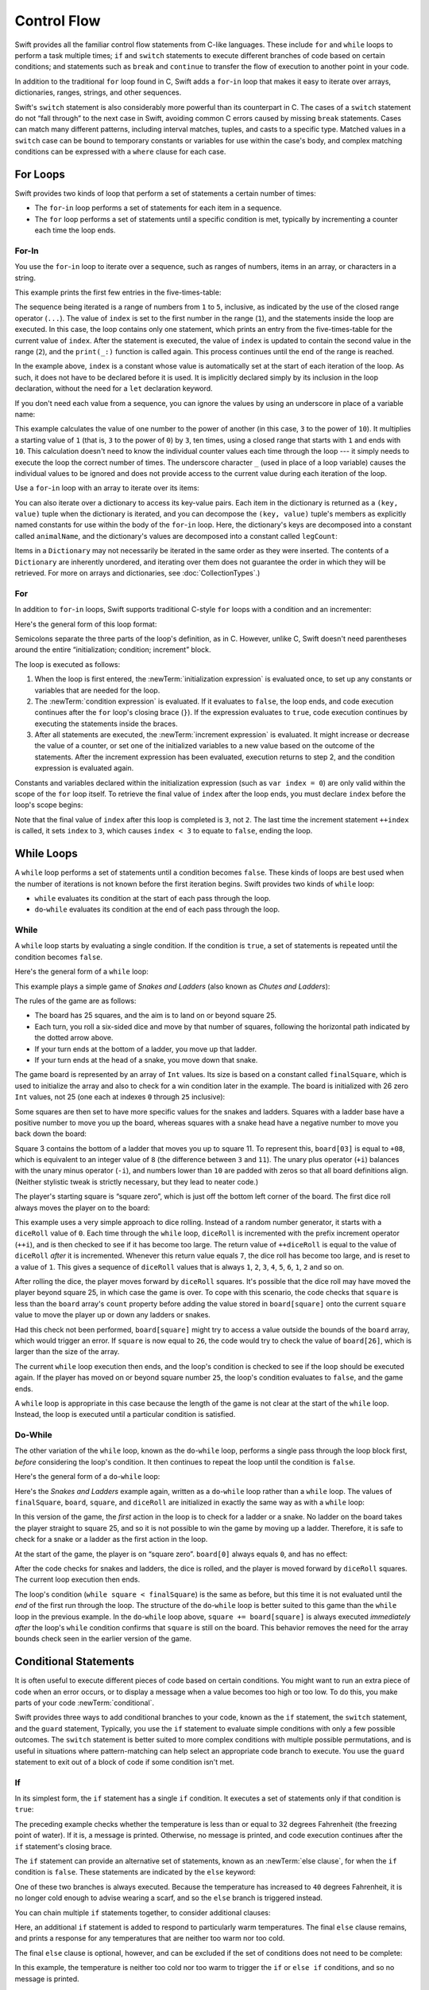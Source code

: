 Control Flow
============

Swift provides all the familiar control flow statements from C-like languages.
These include ``for`` and ``while`` loops to perform a task multiple times;
``if`` and ``switch`` statements
to execute different branches of code based on certain conditions;
and statements such as ``break`` and ``continue``
to transfer the flow of execution to another point in your code.

In addition to the traditional ``for`` loop found in C,
Swift adds a ``for``-``in`` loop that makes it easy to iterate over
arrays, dictionaries, ranges, strings, and other sequences.

.. TODO: add the text below once we have some documentation about Sequence:
   The ``for``-``in`` loop can even be used with your own custom types
   if they conform to the ``Sequence`` protocol.
   <link>

Swift's ``switch`` statement is also considerably more powerful than its counterpart in C.
The cases of a ``switch`` statement do not “fall through” to the next case in Swift,
avoiding common C errors caused by missing ``break`` statements.
Cases can match many different patterns,
including interval matches, tuples, and casts to a specific type.
Matched values in a ``switch`` case can be bound to temporary constants or variables
for use within the case's body,
and complex matching conditions can be expressed with a ``where`` clause for each case.

.. _ControlFlow_ForLoops:

For Loops
---------

Swift provides two kinds of loop
that perform a set of statements a certain number of times:

* The ``for``-``in`` loop performs a set of statements for each item in
  a sequence.
* The ``for`` loop performs a set of statements until
  a specific condition is met, typically by incrementing a counter each time the loop ends.

.. _ControlFlow_ForIn:

For-In
~~~~~~

You use the ``for``-``in`` loop to iterate over a sequence,
such as ranges of numbers, items in an array, or characters in a string.

This example prints the first few entries in the five-times-table:

.. testcode:: forLoops

   -> for index in 1...5 {
         print("\(index) times 5 is \(index * 5)")
      }
   </ 1 times 5 is 5
   </ 2 times 5 is 10
   </ 3 times 5 is 15
   </ 4 times 5 is 20
   </ 5 times 5 is 25

The sequence being iterated is
a range of numbers from ``1`` to ``5``, inclusive,
as indicated by the use of the closed range operator (``...``).
The value of ``index`` is set to the first number in the range (``1``),
and the statements inside the loop are executed.
In this case, the loop contains only one statement,
which prints an entry from the five-times-table for the current value of ``index``.
After the statement is executed,
the value of ``index`` is updated to contain the second value in the range (``2``),
and the ``print(_:)`` function is called again.
This process continues until the end of the range is reached.

In the example above, ``index`` is a constant whose value is automatically set
at the start of each iteration of the loop.
As such, it does not have to be declared before it is used.
It is implicitly declared simply by its inclusion in the loop declaration,
without the need for a ``let`` declaration keyword.

If you don't need each value from a sequence,
you can ignore the values by using an underscore in place of a variable name:

.. testcode:: forLoops

   -> let base = 3
   << // base : Int = 3
   -> let power = 10
   << // power : Int = 10
   -> var answer = 1
   << // answer : Int = 1
   -> for _ in 1...power {
         answer *= base
      }
   -> print("\(base) to the power of \(power) is \(answer)")
   <- 3 to the power of 10 is 59049

This example calculates the value of one number to the power of another
(in this case, ``3`` to the power of ``10``).
It multiplies a starting value of ``1``
(that is, ``3`` to the power of ``0``)
by ``3``, ten times,
using a closed range that starts with ``1`` and ends with ``10``.
This calculation doesn't need to know the individual counter values each time through the loop ---
it simply needs to execute the loop the correct number of times.
The underscore character ``_``
(used in place of a loop variable)
causes the individual values to be ignored
and does not provide access to the current value during each iteration of the loop.

Use a ``for``-``in`` loop with an array to iterate over its items:

.. testcode:: forLoops

   -> let names = ["Anna", "Alex", "Brian", "Jack"]
   << // names : [String] = ["Anna", "Alex", "Brian", "Jack"]
   -> for name in names {
         print("Hello, \(name)!")
      }
   </ Hello, Anna!
   </ Hello, Alex!
   </ Hello, Brian!
   </ Hello, Jack!

You can also iterate over a dictionary to access its key-value pairs.
Each item in the dictionary is returned as a ``(key, value)`` tuple
when the dictionary is iterated,
and you can decompose the ``(key, value)`` tuple's members as explicitly named constants
for use within the body of the ``for``-``in`` loop.
Here, the dictionary's keys are decomposed into a constant called ``animalName``,
and the dictionary's values are decomposed into a constant called ``legCount``:

.. testcode:: forLoops

   -> let numberOfLegs = ["spider": 8, "ant": 6, "cat": 4]
   << // numberOfLegs : [String : Int] = ["ant": 6, "cat": 4, "spider": 8]
   -> for (animalName, legCount) in numberOfLegs {
         print("\(animalName)s have \(legCount) legs")
      }
   </ ants have 6 legs
   </ cats have 4 legs
   </ spiders have 8 legs

Items in a ``Dictionary`` may not necessarily be iterated in the same order as they were inserted.
The contents of a ``Dictionary`` are inherently unordered,
and iterating over them does not guarantee the order in which they will be retrieved.
For more on arrays and dictionaries, see :doc:`CollectionTypes`.)

.. TODO: provide some advice on how to iterate over a Dictionary in order
   (perhaps sorted by key), using a predicate or array sort or some kind.

.. TODO: inclue the note below once we have some documentation for Sequence:
   The examples above use a ``for``-``in`` loop to iterate
   ranges, arrays, dictionaries, and strings.
   However, you can use this syntax to iterate *any* collection,
   including your own classes and collection types,
   as long as they conform to the ``Sequence`` protocol.
   <link to Sequence definition>

.. QUESTION: are there any plans for enums to conform to Sequence?
   If so, they might make for a good example.
   What would the syntax be if they did?
   'for planet in Planet'?

.. TODO: for (index, object) in enumerate(collection)
   and also for i in indices(collection) { collection[i] }

.. _ControlFlow_ForConditionIncrement:

For
~~~

In addition to ``for``-``in`` loops,
Swift supports traditional C-style ``for`` loops with a condition and an incrementer:

.. testcode:: forLoops

   -> for var index = 0; index < 3; ++index {
         print("index is \(index)")
      }
   </ index is 0
   </ index is 1
   </ index is 2

Here's the general form of this loop format:

.. syntax-outline::

   for <#initialization#>; <#condition#>; <#increment#> {
      <#statements#>
   }

Semicolons separate the three parts of the loop's definition, as in C.
However, unlike C, Swift doesn't need parentheses around
the entire “initialization; condition; increment” block.

The loop is executed as follows:

1. When the loop is first entered,
   the :newTerm:`initialization expression` is evaluated once,
   to set up any constants or variables that are needed for the loop.

2. The :newTerm:`condition expression` is evaluated.
   If it evaluates to ``false``, the loop ends,
   and code execution continues after the ``for`` loop's closing brace (``}``).
   If the expression evaluates to ``true``,
   code execution continues by executing the statements inside the braces.

3. After all statements are executed,
   the :newTerm:`increment expression` is evaluated.
   It might increase or decrease the value of a counter,
   or set one of the initialized variables to a new value based on the outcome of the statements.
   After the increment expression has been evaluated,
   execution returns to step 2,
   and the condition expression is evaluated again.

Constants and variables declared within the initialization expression
(such as ``var index = 0``)
are only valid within the scope of the ``for`` loop itself.
To retrieve the final value of ``index`` after the loop ends,
you must declare ``index`` before the loop's scope begins:

.. testcode:: forLoopsOutside
   :compile: true

   -> var index: Int
   -> for index = 0; index < 3; ++index {
         print("index is \(index)")
      }
   </ index is 0
   </ index is 1
   </ index is 2
   -> print("The loop statements were executed \(index) times")
   <- The loop statements were executed 3 times

Note that the final value of ``index`` after this loop is completed is ``3``, not ``2``.
The last time the increment statement ``++index`` is called,
it sets ``index`` to ``3``,
which causes ``index < 3`` to equate to ``false``,
ending the loop.

.. TODO: Need to mention that loop variables are constants by default.

.. _ControlFlow_WhileLoops:

While Loops
-----------

A ``while`` loop performs a set of statements until a condition becomes ``false``.
These kinds of loops are best used when
the number of iterations is not known before the first iteration begins.
Swift provides two kinds of ``while`` loop:

* ``while`` evaluates its condition at the start of each pass through the loop.
* ``do``-``while`` evaluates its condition at the end of each pass through the loop.

.. _ControlFlow_While:

While
~~~~~

A ``while`` loop starts by evaluating a single condition.
If the condition is ``true``,
a set of statements is repeated until the condition becomes ``false``.

Here's the general form of a ``while`` loop:

.. syntax-outline::

   while <#condition#> {
      <#statements#>
   }

This example plays a simple game of *Snakes and Ladders*
(also known as *Chutes and Ladders*):

.. image:: ../images/snakesAndLadders_2x.png
   :align: center

The rules of the game are as follows:

* The board has 25 squares, and the aim is to land on or beyond square 25.
* Each turn, you roll a six-sided dice and move by that number of squares,
  following the horizontal path indicated by the dotted arrow above.
* If your turn ends at the bottom of a ladder, you move up that ladder.
* If your turn ends at the head of a snake, you move down that snake.

.. TODO: update this description to match the look of the final artwork.

The game board is represented by an array of ``Int`` values.
Its size is based on a constant called ``finalSquare``,
which is used to initialize the array
and also to check for a win condition later in the example.
The board is initialized with 26 zero ``Int`` values, not 25
(one each at indexes ``0`` through ``25`` inclusive):

.. testcode:: snakesAndLadders1

   -> let finalSquare = 25
   << // finalSquare : Int = 25
   -> var board = [Int](count: finalSquare + 1, repeatedValue: 0)
   << // board : [(Int)] = [0, 0, 0, 0, 0, 0, 0, 0, 0, 0, 0, 0, 0, 0, 0, 0, 0, 0, 0, 0, 0, 0, 0, 0, 0, 0]

Some squares are then set to have more specific values for the snakes and ladders.
Squares with a ladder base have a positive number to move you up the board,
whereas squares with a snake head have a negative number to move you back down the board:

.. testcode:: snakesAndLadders1

   -> board[03] = +08; board[06] = +11; board[09] = +09; board[10] = +02
   -> board[14] = -10; board[19] = -11; board[22] = -02; board[24] = -08

Square 3 contains the bottom of a ladder that moves you up to square 11.
To represent this, ``board[03]`` is equal to ``+08``,
which is equivalent to an integer value of ``8``
(the difference between ``3`` and ``11``).
The unary plus operator (``+i``) balances with
the unary minus operator (``-i``),
and numbers lower than ``10`` are padded with zeros
so that all board definitions align.
(Neither stylistic tweak is strictly necessary,
but they lead to neater code.)

The player's starting square is “square zero”,
which is just off the bottom left corner of the board.
The first dice roll always moves the player on to the board:

.. testcode:: snakesAndLadders1

   -> var square = 0
   << // square : Int = 0
   -> var diceRoll = 0
   << // diceRoll : Int = 0
   -> while square < finalSquare {
         // roll the dice
         if ++diceRoll == 7 { diceRoll = 1 }
   >>    print("diceRoll is \(diceRoll)")
         // move by the rolled amount
         square += diceRoll
   >>    print("after diceRoll, square is \(square)")
         if square < board.count {
            // if we're still on the board, move up or down for a snake or a ladder
            square += board[square]
   >>       print("after snakes or ladders, square is \(square)")
         }
      }
   -> print("Game over!")
   << diceRoll is 1
   << after diceRoll, square is 1
   << after snakes or ladders, square is 1
   << diceRoll is 2
   << after diceRoll, square is 3
   << after snakes or ladders, square is 11
   << diceRoll is 3
   << after diceRoll, square is 14
   << after snakes or ladders, square is 4
   << diceRoll is 4
   << after diceRoll, square is 8
   << after snakes or ladders, square is 8
   << diceRoll is 5
   << after diceRoll, square is 13
   << after snakes or ladders, square is 13
   << diceRoll is 6
   << after diceRoll, square is 19
   << after snakes or ladders, square is 8
   << diceRoll is 1
   << after diceRoll, square is 9
   << after snakes or ladders, square is 18
   << diceRoll is 2
   << after diceRoll, square is 20
   << after snakes or ladders, square is 20
   << diceRoll is 3
   << after diceRoll, square is 23
   << after snakes or ladders, square is 23
   << diceRoll is 4
   << after diceRoll, square is 27
   << Game over!

This example uses a very simple approach to dice rolling.
Instead of a random number generator,
it starts with a ``diceRoll`` value of ``0``.
Each time through the ``while`` loop,
``diceRoll`` is incremented with the prefix increment operator (``++i``),
and is then checked to see if it has become too large.
The return value of ``++diceRoll`` is equal to
the value of ``diceRoll`` *after* it is incremented.
Whenever this return value equals ``7``,
the dice roll has become too large, and is reset to a value of ``1``.
This gives a sequence of ``diceRoll`` values that is always
``1``, ``2``, ``3``, ``4``, ``5``, ``6``, ``1``, ``2`` and so on.

After rolling the dice, the player moves forward by ``diceRoll`` squares.
It's possible that the dice roll may have moved the player beyond square 25,
in which case the game is over.
To cope with this scenario,
the code checks that ``square`` is less than the ``board`` array's ``count`` property
before adding the value stored in ``board[square]`` onto the current ``square`` value
to move the player up or down any ladders or snakes.

Had this check not been performed,
``board[square]`` might try to access a value outside the bounds of the ``board`` array,
which would trigger an error.
If ``square`` is now equal to ``26``,
the code would try to check the value of ``board[26]``,
which is larger than the size of the array.

The current ``while`` loop execution then ends,
and the loop's condition is checked to see if the loop should be executed again.
If the player has moved on or beyond square number ``25``,
the loop's condition evaluates to ``false``, and the game ends.

A ``while`` loop is appropriate in this case
because the length of the game is not clear at the start of the ``while`` loop.
Instead, the loop is executed until a particular condition is satisfied.

.. _ControlFlow_DoWhile:

Do-While
~~~~~~~~

The other variation of the ``while`` loop,
known as the ``do``-``while`` loop,
performs a single pass through the loop block first,
*before* considering the loop's condition.
It then continues to repeat the loop until the condition is ``false``.

Here's the general form of a ``do``-``while`` loop:

.. syntax-outline::

   do {
      <#statements#>
   } while <#condition#>

Here's the *Snakes and Ladders* example again,
written as a ``do``-``while`` loop rather than a ``while`` loop.
The values of ``finalSquare``, ``board``, ``square``, and ``diceRoll``
are initialized in exactly the same way as with a ``while`` loop:

.. testcode:: snakesAndLadders2

   -> let finalSquare = 25
   << // finalSquare : Int = 25
   -> var board = [Int](count: finalSquare + 1, repeatedValue: 0)
   << // board : [(Int)] = [0, 0, 0, 0, 0, 0, 0, 0, 0, 0, 0, 0, 0, 0, 0, 0, 0, 0, 0, 0, 0, 0, 0, 0, 0, 0]
   -> board[03] = +08; board[06] = +11; board[09] = +09; board[10] = +02
   -> board[14] = -10; board[19] = -11; board[22] = -02; board[24] = -08
   -> var square = 0
   << // square : Int = 0
   -> var diceRoll = 0
   << // diceRoll : Int = 0

In this version of the game,
the *first* action in the loop is to check for a ladder or a snake.
No ladder on the board takes the player straight to square 25,
and so it is not possible to win the game by moving up a ladder.
Therefore, it is safe to check for a snake or a ladder as the first action in the loop.

At the start of the game, the player is on “square zero”.
``board[0]`` always equals ``0``,
and has no effect:

.. testcode:: snakesAndLadders2

   -> do {
         // move up or down for a snake or ladder
         square += board[square]
   >>      print("after snakes or ladders, square is \(square)")
         // roll the dice
         if ++diceRoll == 7 { diceRoll = 1 }
   >>    print("diceRoll is \(diceRoll)")
         // move by the rolled amount
         square += diceRoll
   >>    print("after diceRoll, square is \(square)")
   -> } while square < finalSquare
   -> print("Game over!")
   << after snakes or ladders, square is 0
   << diceRoll is 1
   << after diceRoll, square is 1
   << after snakes or ladders, square is 1
   << diceRoll is 2
   << after diceRoll, square is 3
   << after snakes or ladders, square is 11
   << diceRoll is 3
   << after diceRoll, square is 14
   << after snakes or ladders, square is 4
   << diceRoll is 4
   << after diceRoll, square is 8
   << after snakes or ladders, square is 8
   << diceRoll is 5
   << after diceRoll, square is 13
   << after snakes or ladders, square is 13
   << diceRoll is 6
   << after diceRoll, square is 19
   << after snakes or ladders, square is 8
   << diceRoll is 1
   << after diceRoll, square is 9
   << after snakes or ladders, square is 18
   << diceRoll is 2
   << after diceRoll, square is 20
   << after snakes or ladders, square is 20
   << diceRoll is 3
   << after diceRoll, square is 23
   << after snakes or ladders, square is 23
   << diceRoll is 4
   << after diceRoll, square is 27
   << Game over!

After the code checks for snakes and ladders, the dice is rolled,
and the player is moved forward by ``diceRoll`` squares.
The current loop execution then ends.

The loop's condition (``while square < finalSquare``) is the same as before,
but this time it is not evaluated until the *end* of the first run through the loop.
The structure of the ``do``-``while`` loop is better suited to this game
than the ``while`` loop in the previous example.
In the ``do``-``while`` loop above,
``square += board[square]`` is always executed *immediately after*
the loop's ``while`` condition confirms that ``square`` is still on the board.
This behavior removes the need for the array bounds check
seen in the earlier version of the game.

.. _ControlFlow_ConditionalStatements:

Conditional Statements
----------------------

It is often useful to execute different pieces of code based on certain conditions.
You might want to run an extra piece of code when an error occurs,
or to display a message when a value becomes too high or too low.
To do this, you make parts of your code :newTerm:`conditional`.

Swift provides three ways to add conditional branches to your code,
known as the ``if`` statement,
the ``switch`` statement,
and the ``guard`` statement,
Typically, you use the ``if`` statement
to evaluate simple conditions with only a few possible outcomes.
The ``switch`` statement is better suited to
more complex conditions with multiple possible permutations,
and is useful in situations where pattern-matching can help select
an appropriate code branch to execute.
You use the ``guard`` statement to exit out of a block of code
if some condition isn't met.

.. _ControlFlow_If:

If
~~

In its simplest form,
the ``if`` statement has a single ``if`` condition.
It executes a set of statements only if that condition is ``true``:

.. testcode:: ifElse

   -> var temperatureInFahrenheit = 30
   << // temperatureInFahrenheit : Int = 30
   -> if temperatureInFahrenheit <= 32 {
         print("It's very cold. Consider wearing a scarf.")
      }
   <- It's very cold. Consider wearing a scarf.

The preceding example checks whether the temperature
is less than or equal to 32 degrees Fahrenheit
(the freezing point of water).
If it is, a message is printed.
Otherwise, no message is printed,
and code execution continues after the ``if`` statement's closing brace.

The ``if`` statement can provide an alternative set of statements,
known as an :newTerm:`else clause`,
for when the ``if`` condition is ``false``.
These statements are indicated by the ``else`` keyword:

.. testcode:: ifElse

   -> temperatureInFahrenheit = 40
   -> if temperatureInFahrenheit <= 32 {
         print("It's very cold. Consider wearing a scarf.")
      } else {
         print("It's not that cold. Wear a t-shirt.")
      }
   <- It's not that cold. Wear a t-shirt.

One of these two branches is always executed.
Because the temperature has increased to ``40`` degrees Fahrenheit,
it is no longer cold enough to advise wearing a scarf,
and so the ``else`` branch is triggered instead.

You can chain multiple ``if`` statements together,
to consider additional clauses:

.. testcode:: ifElse

   -> temperatureInFahrenheit = 90
   -> if temperatureInFahrenheit <= 32 {
         print("It's very cold. Consider wearing a scarf.")
      } else if temperatureInFahrenheit >= 86 {
         print("It's really warm. Don't forget to wear sunscreen.")
      } else {
         print("It's not that cold. Wear a t-shirt.")
      }
   <- It's really warm. Don't forget to wear sunscreen.

Here, an additional ``if`` statement is added to respond to particularly warm temperatures.
The final ``else`` clause remains,
and prints a response for any temperatures that are neither too warm nor too cold.

The final ``else`` clause is optional, however,
and can be excluded if the set of conditions does not need to be complete:

.. testcode:: ifElse

   -> temperatureInFahrenheit = 72
   -> if temperatureInFahrenheit <= 32 {
         print("It's very cold. Consider wearing a scarf.")
      } else if temperatureInFahrenheit >= 86 {
         print("It's really warm. Don't forget to wear sunscreen.")
      }

In this example,
the temperature is neither too cold nor too warm to trigger the ``if`` or ``else if`` conditions,
and so no message is printed.

.. _ControlFlow_Switch:

Switch
~~~~~~

A ``switch`` statement considers a value
and compares it against several possible matching patterns.
It then executes an appropriate block of code,
based on the first pattern that matches successfully.
A ``switch`` statement provides an alternative to the ``if`` statement
for responding to multiple potential states.

In its simplest form, a ``switch`` statement compares a value against
one or more values of the same type:

.. syntax-outline::

   switch <#some value to consider#> {
      case <#value 1#>:
         <#respond to value 1#>
      case <#value 2#>,
          <#value 3#>:
         <#respond to value 2 or 3#>
      default:
         <#otherwise, do something else#>
   }

Every ``switch`` statement consists of multiple possible :newTerm:`cases`,
each of which begins with the ``case`` keyword.
In addition to comparing against specific values,
Swift provides several ways for each case to specify
more complex matching patterns.
These options are described later in this section.

The body of each ``switch`` case is a separate branch of code execution,
in a similar manner to the branches of an ``if`` statement.
The ``switch`` statement determines which branch should be selected.
This is known as :newTerm:`switching` on the value that is being considered.

Every ``switch`` statement must be :newTerm:`exhaustive`.
That is, every possible value of the type being considered
must be matched by one of the ``switch`` cases.
If it is not appropriate to provide a ``switch`` case for every possible value,
you can define a default catch-all case to cover any values that are not addressed explicitly.
This catch-all case is indicated by the keyword ``default``,
and must always appear last.

This example uses a ``switch`` statement to consider
a single lowercase character called ``someCharacter``:

.. testcode:: switch

   -> let someCharacter: Character = "e"
   << // someCharacter : Character = "e"
   -> switch someCharacter {
         case "a", "e", "i", "o", "u":
            print("\(someCharacter) is a vowel")
         case "b", "c", "d", "f", "g", "h", "j", "k", "l", "m",
            "n", "p", "q", "r", "s", "t", "v", "w", "x", "y", "z":
            print("\(someCharacter) is a consonant")
         default:
            print("\(someCharacter) is not a vowel or a consonant")
      }
   <- e is a vowel

The ``switch`` statement's first case matches
all five lowercase vowels in the English language.
Similarly, its second case matches all lowercase English consonants.

It is not practical to write all other possible characters as part of a ``switch`` case,
and so this ``switch`` statement provides a ``default`` case
to match all other characters that are not vowels or consonants.
This provision ensures that the ``switch`` statement is exhaustive.

.. _ControlFlow_NoImplicitFallthrough:

No Implicit Fallthrough
_______________________

In contrast with ``switch`` statements in C and Objective-C,
``switch`` statements in Swift do not
fall through the bottom of each case and into the next one by default.
Instead, the entire ``switch`` statement finishes its execution
as soon as the first matching ``switch`` case is completed,
without requiring an explicit ``break`` statement.
This makes the ``switch`` statement safer and easier to use than in C,
and avoids executing more than one ``switch`` case by mistake.

.. note::

   Although ``break`` is not required in Swift,
   you can still use a ``break`` statement to match and ignore a particular case,
   or to break out of a matched case before that case has completed its execution.
   See :ref:`ControlFlow_BreakInASwitchStatement` for details.

The body of each case *must* contain at least one executable statement.
It is not valid to write the following code, because the first case is empty:

.. testcode:: noFallthrough

   -> let anotherCharacter: Character = "a"
   << // anotherCharacter : Character = "a"
   -> switch anotherCharacter {
         case "a":
         case "A":
            print("The letter A")
         default:
            print("Not the letter A")
      }
   !! <REPL Input>:2:6: error: 'case' label in a 'switch' should have at least one executable statement
   !!          case "a":
   !!          ^~~~~~~~~
   // this will report a compile-time error

Unlike a ``switch`` statement in C,
this ``switch`` statement does not match both ``"a"`` and ``"A"``.
Rather, it reports a compile-time error that ``case "a":``
does not contain any executable statements.
This approach avoids accidental fallthrough from one case to another,
and makes for safer code that is clearer in its intent.

Multiple matches for a single ``switch`` case can be separated by commas,
and can be written over multiple lines if the list is long:

.. syntax-outline::

   switch <#some value to consider#> {
      case <#value 1#>,
          <#value 2#>:
         <#statements#>
   }

.. note::

   To opt in to fallthrough behavior for a particular ``switch`` case,
   use the ``fallthrough`` keyword,
   as described in :ref:`ControlFlow_Fallthrough`.

.. _ControlFlow_RangeMatching:

Interval Matching
_________________

Values in ``switch`` cases can be checked for their inclusion in an interval.
This example uses number intervals
to provide a natural-language count for numbers of any size:

.. REFERENCE
   Saturn has 62 moons with confirmed orbits.

.. testcode:: intervalMatching
   :compile: true

   -> let approximateCount = 62
   -> let countedThings = "moons orbiting Saturn"
   -> var naturalCount: String
   -> switch approximateCount {
      case 0:
          naturalCount = "no"
      case 1..<5:
          naturalCount = "a few"
      case 5..<12:
          naturalCount = "several"
      case 12..<100:
          naturalCount = "dozens of"
      case 100..<1000:
          naturalCount = "hundreds of"
      default:
          naturalCount = "many"
      }
   -> print("There are \(naturalCount) \(countedThings).")
   <- There are dozens of moons orbiting Saturn.

In the above example, ``approximateCount`` is evaluated in a ``switch`` statement.
Each ``case`` compares that value to a number or interval.
Because the value of ``approximateCount`` falls between 12 and 100,
``naturalCount`` is assigned the value ``"dozens of"``,
and execution is transferred out of the ``switch`` statement.

.. note::

   Both the closed range operator (``...``)
   and half-open range operator (``..<``)
   functions are overloaded to return either an
   ``IntervalType`` or ``Range``.
   An interval can determine whether it contains a particular element,
   such as when matching a ``switch`` statement ``case``.
   A range is a collection of consecutive values,
   which can be iterated on in a ``for-in`` statement.

.. _ControlFlow_Tuples:

Tuples
______

You can use tuples to test multiple values in the same ``switch`` statement.
Each element of the tuple can be tested against a different value or interval of values.
Alternatively, use the underscore (``_``) identifier to match any possible value.

The example below takes an (x, y) point,
expressed as a simple tuple of type ``(Int, Int)``,
and categorizes it on the graph that follows the example:

.. testcode:: tuples

   -> let somePoint = (1, 1)
   << // somePoint : (Int, Int) = (1, 1)
   -> switch somePoint {
         case (0, 0):
            print("(0, 0) is at the origin")
         case (_, 0):
            print("(\(somePoint.0), 0) is on the x-axis")
         case (0, _):
            print("(0, \(somePoint.1)) is on the y-axis")
         case (-2...2, -2...2):
            print("(\(somePoint.0), \(somePoint.1)) is inside the box")
         default:
            print("(\(somePoint.0), \(somePoint.1)) is outside of the box")
      }
   <- (1, 1) is inside the box

.. image:: ../images/coordinateGraphSimple_2x.png
   :align: center

The ``switch`` statement determines if the point is
at the origin (0, 0);
on the red x-axis;
on the orange y-axis;
inside the blue 4-by-4 box centered on the origin;
or outside of the box.

Unlike C, Swift allows multiple ``switch`` cases to consider the same value or values.
In fact, the point (0, 0) could match all *four* of the cases in this example.
However, if multiple matches are possible,
the first matching case is always used.
The point (0, 0) would match ``case (0, 0)`` first,
and so all other matching cases would be ignored.

.. _ControlFlow_ValueBindings:

Value Bindings
______________

A ``switch`` case can bind the value or values it matches to temporary constants or variables,
for use in the body of the case.
This is known as :newTerm:`value binding`,
because the values are “bound” to temporary constants or variables within the case's body.

The example below takes an (x, y) point,
expressed as a tuple of type ``(Int, Int)``
and categorizes it on the graph that follows:

.. testcode:: valueBindings

   -> let anotherPoint = (2, 0)
   << // anotherPoint : (Int, Int) = (2, 0)
   -> switch anotherPoint {
         case (let x, 0):
            print("on the x-axis with an x value of \(x)")
         case (0, let y):
            print("on the y-axis with a y value of \(y)")
         case let (x, y):
            print("somewhere else at (\(x), \(y))")
      }
   <- on the x-axis with an x value of 2

.. image:: ../images/coordinateGraphMedium_2x.png
   :align: center

The ``switch`` statement determines if the point is
on the red x-axis,
on the orange y-axis,
or elsewhere, on neither axis.

The three ``switch`` cases declare placeholder constants ``x`` and ``y``,
which temporarily take on one or both tuple values from ``anotherPoint``.
The first case, ``case (let x, 0)``,
matches any point with a ``y`` value of ``0``
and assigns the point's ``x`` value to the temporary constant ``x``.
Similarly, the second case, ``case (0, let y)``,
matches any point with an ``x`` value of ``0``
and assigns the point's ``y`` value to the temporary constant ``y``.

Once the temporary constants are declared,
they can be used within the case's code block.
Here, they are used as shorthand for printing the values with the ``print(_:)`` function.

Note that this ``switch`` statement does not have a ``default`` case.
The final case, ``case let (x, y)``,
declares a tuple of two placeholder constants that can match any value.
As a result, it matches all possible remaining values,
and a ``default`` case is not needed to make the ``switch`` statement exhaustive.

In the example above,
``x`` and ``y`` are declared as constants with the ``let`` keyword,
because there is no need to modify their values within the body of the case.
However, they could have been declared as variables instead, with the ``var`` keyword.
If this had been done, a temporary variable would have been created
and initialized with the appropriate value.
Any changes to that variable would only have an effect within the body of the case.

.. _ControlFlow_Where:

Where
_____

A ``switch`` case can use a ``where`` clause to check for additional conditions.

The example below categorizes an (x, y) point on the following graph:

.. testcode:: where

   -> let yetAnotherPoint = (1, -1)
   << // yetAnotherPoint : (Int, Int) = (1, -1)
   -> switch yetAnotherPoint {
         case let (x, y) where x == y:
            print("(\(x), \(y)) is on the line x == y")
         case let (x, y) where x == -y:
            print("(\(x), \(y)) is on the line x == -y")
         case let (x, y):
            print("(\(x), \(y)) is just some arbitrary point")
      }
   <- (1, -1) is on the line x == -y

.. image:: ../images/coordinateGraphComplex_2x.png
   :align: center

The ``switch`` statement determines if the point is
on the green diagonal line where ``x == y``,
on the purple diagonal line where ``x == -y``,
or neither.

The three ``switch`` cases declare placeholder constants ``x`` and ``y``,
which temporarily take on the two tuple values from ``yetAnotherPoint``.
These constants are used as part of a ``where`` clause,
to create a dynamic filter.
The ``switch`` case matches the current value of ``point``
only if the ``where`` clause's condition evaluates to ``true`` for that value.

As in the previous example, the final case matches all possible remaining values,
and so a ``default`` case is not needed to make the ``switch`` statement exhaustive.

.. _ControlFlow_Guard:

Guard
~~~~~

A ``guard`` statement, like an ``if`` statement,
executes statements depending on the Boolean value of an expression.
You use a ``guard`` statement to require that a condition must be true
in order for the code after it to be executed.
If that condition is not met, the code inside the ``else`` branch
lets you handle the violated condition by
exiting out of the current block of code.

.. testcode:: guard

   -> func doubleSmallNumber(number: Int) -> String {
          guard number < 10  else {
              return "That's not a small number!"
          }

          let double = 2 * number
          let result = "Double \(number) is \(double)."
          return(result)
      }
   -> print(doubleSmallNumber(100))
   <- That's not a small number!
   -> print(doubleSmallNumber(3))
   <- Double 3 is 6.



..
   -> func doubleLastNumber(numbers: [Int]) -> Int? {
          guard let lastNumber = numbers.last else {
              return nil
          }
          return lastNumber * 2
      }
   >> doubleLastNumber([])
   <$ : Int? = nil
   >> doubleLastNumber([1, 2, 3])
   <$ : Int? = Optional(6)





If the condition of a ``guard`` statement is false,
the code inside the ``else`` statement runs;
otherwise, code execution continues after the ``guard`` statement's closing brace.


Guard statements make your code easier to read
by letting you specify a condition that needs to be met
in order for the following code to execute,
and handling the case when that condition is not met inside an ``else`` block.
You could do this using ``if`` statements,
but that approach is harder to read
because you have to write the code that's typically executed
inside the body of the ``if`` statement.
The following listing shows the same function written both ways:

.. testcode:: guard

   -> func addFirstAndLastWithIf(numbers: [Int]) -> Int? {
          if let first = numbers.first {
              if let last = numbers.last {
                  return first + last
              } else {
                  return nil
              }
          } else {
              return nil
          }
      }
   >> addFirstAndLastWithIf([])
   <$ : Int? = nil
   >> addFirstAndLastWithIf([1, 2, 3])
   <$ : Int? = Optional(4)
   ---
   -> func addFirstAndLastWithGuard(numbers: [Int]) -> Int? {
          guard let first = numbers.first else {
              return nil
          }
          guard let last = numbers.last else {
              return nil
          }
          return first + last
      }
   >> addFirstAndLastWithGuard([])
   <$ : Int? = nil
   >> addFirstAndLastWithGuard([1, 2, 3])
   <$ : Int? = Optional(4)

The preceding example 

The ``else`` block of a ``guard`` statement must exit out of the current block of code.
It can use a flow control statement such as ``return``, ``break``, or ``continue``,
or it can call a function that doesn't return such as ``fatalError()``.

Notice that the path of execution is opposite:
In the version that uses ``if``,
the most common case where the list of numbers is not empty
the ``lastNumber`` constant is available inside the first branch of the optional binding,
but in the version that uses ``guard``
the ``lastNumber`` constant is available on every line after the ``guard`` statement.

Guard statements help make your code easier to read
when you use them instead of putting the entire body of a function
inside an optional binding
or using nested optional bindings.

.. _ControlFlow_ControlTransferStatements:

Control Transfer Statements
---------------------------

:newTerm:`Control transfer statements` change the order in which your code is executed,
by transferring control from one piece of code to another.
Swift has four control transfer statements:

* ``continue``
* ``break``
* ``fallthrough``
* ``return``

The ``continue``, ``break``, and ``fallthrough`` statements are described below.
The ``return`` statement is described in :doc:`Functions`.

.. _ControlFlow_Continue:

Continue
~~~~~~~~

The ``continue`` statement tells a loop to stop what it is doing
and start again at the beginning of the next iteration through the loop.
It says “I am done with the current loop iteration”
without leaving the loop altogether.

.. note::

   In a ``for`` loop with a condition and incrementer,
   the loop's incrementer is still evaluated after calling the ``continue`` statement.
   The loop itself continues to work as usual;
   only the code within the loop's body is skipped.

The following example removes all vowels and spaces from a lowercase string
to create a cryptic puzzle phrase:

.. testcode:: continue

   -> let puzzleInput = "great minds think alike"
   << // puzzleInput : String = "great minds think alike"
   -> var puzzleOutput = ""
   << // puzzleOutput : String = ""
   -> for character in puzzleInput.characters {
         switch character {
            case "a", "e", "i", "o", "u", " ":
               continue
            default:
               puzzleOutput.append(character)
         }
      }
   -> print(puzzleOutput)
   <- grtmndsthnklk

The code above calls the ``continue`` keyword whenever it matches a vowel or a space,
causing the current iteration of the loop to end immediately
and to jump straight to the start of the next iteration.
This behavior enables the switch block to match (and ignore) only
the vowel and space characters,
rather than requiring the block to match every character that should get printed.

.. _ControlFlow_Break:

Break
~~~~~

The ``break`` statement ends execution of an entire control flow statement immediately.
The ``break`` statement can be used inside a ``switch`` statement or loop statement
when you want to terminate the execution of the ``switch`` or loop statement
earlier than would otherwise be the case.

.. _ControlFlow_BreakInALoop:

Break in a Loop Statement
_________________________

When used inside a loop statement,
``break`` ends the loop's execution immediately,
and transfers control to the first line of code after the loop's closing brace (``}``).
No further code from the current iteration of the loop is executed,
and no further iterations of the loop are started.

.. TODO: I need an example here.

.. _ControlFlow_BreakInASwitchStatement:

Break in a Switch Statement
___________________________

When used inside a ``switch`` statement,
``break`` causes the ``switch`` statement to end its execution immediately,
and to transfer control to the first line of code after
the ``switch`` statement's closing brace (``}``).

This behavior can be used to match and ignore one or more cases in a ``switch`` statement.
Because Swift's ``switch`` statement is exhaustive
and does not allow empty cases,
it is sometimes necessary to deliberately match and ignore a case
in order to make your intentions explicit.
You do this by writing the ``break`` statement as the entire body of the case you want to ignore.
When that case is matched by the ``switch`` statement,
the ``break`` statement inside the case ends the ``switch`` statement's execution immediately.

.. note::

   A ``switch`` case that only contains a comment is reported as a compile-time error.
   Comments are not statements and do not cause a ``switch`` case to be ignored.
   Always use a ``break`` statement to ignore a ``switch`` case.

The following example switches on a ``Character`` value
and determines whether it represents a number symbol in one of four languages.
Multiple values are covered in a single ``switch`` case for brevity:

.. testcode:: breakInASwitchStatement

   -> let numberSymbol: Character = "三"  // Simplified Chinese for the number 3
   << // numberSymbol : Character = "三"
   -> var possibleIntegerValue: Int?
   << // possibleIntegerValue : Int? = nil
   -> switch numberSymbol {
         case "1", "١", "一", "๑":
            possibleIntegerValue = 1
         case "2", "٢", "二", "๒":
            possibleIntegerValue = 2
         case "3", "٣", "三", "๓":
            possibleIntegerValue = 3
         case "4", "٤", "四", "๔":
            possibleIntegerValue = 4
         default:
            break
      }
   -> if let integerValue = possibleIntegerValue {
         print("The integer value of \(numberSymbol) is \(integerValue).")
      } else {
         print("An integer value could not be found for \(numberSymbol).")
      }
   <- The integer value of 三 is 3.

This example checks ``numberSymbol`` to determine whether it is
a Latin, Arabic, Chinese, or Thai symbol for
the numbers ``1`` to ``4``.
If a match is found,
one of the ``switch`` statement's cases sets
an optional ``Int?`` variable called ``possibleIntegerValue``
to an appropriate integer value.

After the switch statement completes its execution,
the example uses optional binding to determine whether a value was found.
The ``possibleIntegerValue`` variable has an implicit initial value of ``nil``
by virtue of being an optional type,
and so the optional binding will succeed only
if ``possibleIntegerValue`` was set to an actual value
by one of the ``switch`` statement's first four cases.

It is not practical to list every possible ``Character`` value in the example above,
so a ``default`` case provides a catchall for any characters that are not matched.
This ``default`` case does not need to perform any action,
and so it is written with a single ``break`` statement as its body.
As soon as the ``default`` case is matched,
the ``break`` statement ends the ``switch`` statement's execution,
and code execution continues from the ``if let`` statement.

.. _ControlFlow_Fallthrough:

Fallthrough
~~~~~~~~~~~

Switch statements in Swift do not fall through the bottom of each case and into the next one.
Instead, the entire switch statement completes its execution as soon as the first matching case is completed.
By contrast, C requires you to insert an explicit ``break`` statement
at the end of every ``switch`` case to prevent fallthrough.
Avoiding default fallthrough means that Swift ``switch`` statements are
much more concise and predictable than their counterparts in C,
and thus they avoid executing multiple ``switch`` cases by mistake.

If you really need C-style fallthrough behavior,
you can opt in to this behavior on a case-by-case basis with the ``fallthrough`` keyword.
The example below uses ``fallthrough`` to create a textual description of a number:

.. testcode:: fallthrough

   -> let integerToDescribe = 5
   << // integerToDescribe : Int = 5
   -> var description = "The number \(integerToDescribe) is"
   << // description : String = "The number 5 is"
   -> switch integerToDescribe {
         case 2, 3, 5, 7, 11, 13, 17, 19:
            description += " a prime number, and also"
            fallthrough
         default:
            description += " an integer."
      }
   -> print(description)
   <- The number 5 is a prime number, and also an integer.

This example declares a new ``String`` variable called ``description``
and assigns it an initial value.
The function then considers the value of ``integerToDescribe`` using a ``switch`` statement.
If the value of ``integerToDescribe`` is one of the prime numbers in the list,
the function appends text to the end of ``description``,
to note that the number is prime.
It then uses the ``fallthrough`` keyword to “fall into” the ``default`` case as well.
The ``default`` case adds some extra text to the end of the description,
and the ``switch`` statement is complete.

If the value of ``integerToDescribe`` is *not* in the list of known prime numbers,
it is not matched by the first ``switch`` case at all.
There are no other specific cases,
and so ``integerToDescribe`` is matched by the catchall ``default`` case.

After the ``switch`` statement has finished executing,
the number's description is printed using the ``print(_:)`` function.
In this example,
the number ``5`` is correctly identified as a prime number.

.. note::

   The ``fallthrough`` keyword does not check the case conditions
   for the ``switch`` case that it causes execution to fall into.
   The ``fallthrough`` keyword simply causes code execution to move
   directly to the statements inside the next case (or ``default`` case) block,
   as in C's standard ``switch`` statement behavior.

.. _ControlFlow_LabeledStatements:

Labeled Statements
~~~~~~~~~~~~~~~~~~

You can nest loops and ``switch`` statements
inside other loops and ``switch`` statements in Swift
to create complex control flow structures.
However, loops and ``switch`` statements can both use the ``break`` statement
to end their execution prematurely.
Therefore, it is sometimes useful to be explicit about
which loop or ``switch`` statement you want a ``break`` statement to terminate.
Similarly, if you have multiple nested loops,
it can be useful to be explicit about which loop the ``continue`` statement
should affect.

To achieve these aims,
you can mark a loop statement or ``switch`` statement with a :newTerm:`statement label`,
and use this label with the ``break`` statement or ``continue`` statement
to end or continue the execution of the labeled statement.

A labeled statement is indicated by placing
a label on the same line as the statement's introducer keyword, followed by a colon.
Here's an example of this syntax for a ``while`` loop,
although the principle is the same for all loops and ``switch`` statements:

.. syntax-outline::

   <#label name#>: while <#condition#> {
      <#statements#>
   }

The following example uses the ``break`` and ``continue`` statements
with a labeled ``while`` loop for an adapted version of the *Snakes and Ladders* game
that you saw earlier in this chapter.
This time around, the game has an extra rule:

* To win, you must land *exactly* on square 25.

If a particular dice roll would take you beyond square 25,
you must roll again until you roll the exact number needed to land on square 25.

The game board is the same as before:

.. image:: ../images/snakesAndLadders_2x.png
   :align: center

The values of ``finalSquare``, ``board``, ``square``, and ``diceRoll``
are initialized in the same way as before:

.. testcode:: labels

   -> let finalSquare = 25
   << // finalSquare : Int = 25
   -> var board = [Int](count: finalSquare + 1, repeatedValue: 0)
   << // board : [(Int)] = [0, 0, 0, 0, 0, 0, 0, 0, 0, 0, 0, 0, 0, 0, 0, 0, 0, 0, 0, 0, 0, 0, 0, 0, 0, 0]
   -> board[03] = +08; board[06] = +11; board[09] = +09; board[10] = +02
   -> board[14] = -10; board[19] = -11; board[22] = -02; board[24] = -08
   -> var square = 0
   << // square : Int = 0
   -> var diceRoll = 0
   << // diceRoll : Int = 0

This version of the game uses a ``while`` loop and a ``switch`` statement
to implement the game's logic.
The ``while`` loop has a statement label called ``gameLoop``,
to indicate that it is the main game loop for the Snakes and Ladders game.

The ``while`` loop's condition is ``while square != finalSquare``,
to reflect that you must land exactly on square 25:

.. testcode:: labels

   -> gameLoop: while square != finalSquare {
         if ++diceRoll == 7 { diceRoll = 1 }
   >>    print("diceRoll is \(diceRoll)")
         switch square + diceRoll {
            case finalSquare:
               // diceRoll will move us to the final square, so the game is over
   >>          print("finalSquare, game is over")
               break gameLoop
            case let newSquare where newSquare > finalSquare:
               // diceRoll will move us beyond the final square, so roll again
   >>          print("move too far, roll again")
               continue gameLoop
            default:
               // this is a valid move, so find out its effect
               square += diceRoll
   >>          print("after diceRoll, square is \(square)")
               square += board[square]
   >>          print("after snakes or ladders, square is \(square)")
         }
      }
   -> print("Game over!")
   << diceRoll is 1
   << after diceRoll, square is 1
   << after snakes or ladders, square is 1
   << diceRoll is 2
   << after diceRoll, square is 3
   << after snakes or ladders, square is 11
   << diceRoll is 3
   << after diceRoll, square is 14
   << after snakes or ladders, square is 4
   << diceRoll is 4
   << after diceRoll, square is 8
   << after snakes or ladders, square is 8
   << diceRoll is 5
   << after diceRoll, square is 13
   << after snakes or ladders, square is 13
   << diceRoll is 6
   << after diceRoll, square is 19
   << after snakes or ladders, square is 8
   << diceRoll is 1
   << after diceRoll, square is 9
   << after snakes or ladders, square is 18
   << diceRoll is 2
   << after diceRoll, square is 20
   << after snakes or ladders, square is 20
   << diceRoll is 3
   << after diceRoll, square is 23
   << after snakes or ladders, square is 23
   << diceRoll is 4
   << move too far, roll again
   << diceRoll is 5
   << move too far, roll again
   << diceRoll is 6
   << move too far, roll again
   << diceRoll is 1
   << after diceRoll, square is 24
   << after snakes or ladders, square is 16
   << diceRoll is 2
   << after diceRoll, square is 18
   << after snakes or ladders, square is 18
   << diceRoll is 3
   << after diceRoll, square is 21
   << after snakes or ladders, square is 21
   << diceRoll is 4
   << finalSquare, game is over
   << Game over!

The dice is rolled at the start of each loop.
Rather than moving the player immediately,
a ``switch`` statement is used to consider the result of the move,
and to work out if the move is allowed:

* If the dice roll will move the player onto the final square,
  the game is over.
  The ``break gameLoop`` statement transfers control to
  the first line of code outside of the ``while`` loop, which ends the game.
* If the dice roll will move the player *beyond* the final square,
  the move is invalid, and the player needs to roll again.
  The ``continue gameLoop`` statement ends the current ``while`` loop iteration
  and begins the next iteration of the loop.
* In all other cases, the dice roll is a valid move.
  The player moves forward by ``diceRoll`` squares,
  and the game logic checks for any snakes and ladders.
  The loop then ends, and control returns to the ``while`` condition
  to decide whether another turn is required.

.. note::

   If the ``break`` statement above did not use the ``gameLoop`` label,
   it would break out of the ``switch`` statement, not the ``while`` statement.
   Using the ``gameLoop`` label makes it clear which control statement should be terminated.

   Note also that it is not strictly necessary to use the ``gameLoop`` label
   when calling ``continue gameLoop`` to jump to the next iteration of the loop.
   There is only one loop in the game,
   and so there is no ambiguity as to which loop the ``continue`` statement will affect.
   However, there is no harm in using the ``gameLoop`` label with the ``continue`` statement.
   Doing so is consistent with the label's use alongside the ``break`` statement,
   and helps make the game's logic clearer to read and understand.
